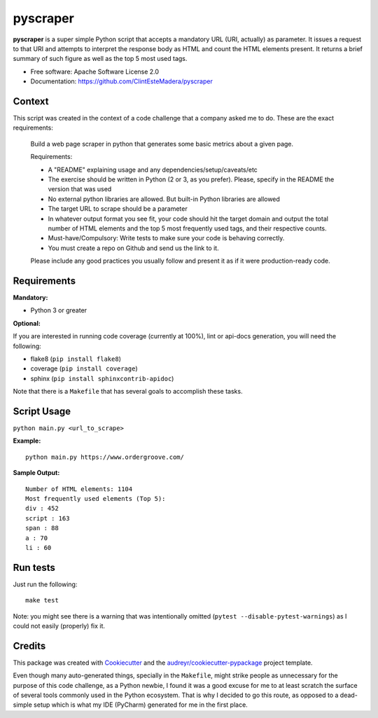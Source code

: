 =========
pyscraper
=========


.. image:: https://img.shields.io/pypi/v/pyscraper.svg
        :target: https://pypi.python.org/pypi/pyscraper

.. image:: https://img.shields.io/travis/ClintEsteMadera/pyscraper.svg
        :target: https://travis-ci.com/ClintEsteMadera/pyscraper

.. image:: https://readthedocs.org/projects/pyscraper/badge/?version=latest
        :target: https://pyscraper.readthedocs.io/en/latest/?badge=latest
        :alt: Documentation Status


.. image:: https://pyup.io/repos/github/ClintEsteMadera/pyscraper/shield.svg
     :target: https://pyup.io/repos/github/ClintEsteMadera/pyscraper/
     :alt: Updates



**pyscraper** is a super simple Python script that accepts a mandatory URL (URI, actually) as parameter. It issues a
request to that URI and attempts to interpret the response body as HTML and count the HTML elements present. It returns
a brief summary of such figure as well as the top 5 most used tags.

* Free software: Apache Software License 2.0
* Documentation: https://github.com/ClintEsteMadera/pyscraper

Context
-------

This script was created in the context of a code challenge that a company asked me to do. These are the exact requirements:

    Build a web page scraper in python that generates some basic metrics about a given page.

    Requirements:

    - A "README" explaining usage and any dependencies/setup/caveats/etc
    - The exercise should be written in Python (2 or 3, as you prefer). Please, specify in the README the version that was used
    - No external python libraries are allowed. But built-in Python libraries are allowed
    - The target URL to scrape should be a parameter
    - In whatever output format you see fit, your code should hit the target domain and output the total number of HTML elements and the top 5 most frequently used tags, and their respective counts.
    - Must-have/Compulsory: Write tests to make sure your code is behaving correctly.
    - You must create a repo on Github and send us the link to it.

    Please include any good practices you usually follow and present it as if it were production-ready code.

Requirements
------------

**Mandatory:**

* Python 3 or greater

**Optional:**

If you are interested in running code coverage (currently at 100%), lint or api-docs generation, you will need the following:

* flake8 (``pip install flake8``)
* coverage (``pip install coverage``)
* sphinx (``pip install sphinxcontrib-apidoc``)

Note that there is a ``Makefile`` that has several goals to accomplish these tasks.

Script Usage
------------

``python main.py <url_to_scrape>``


**Example:**

::

    python main.py https://www.ordergroove.com/

**Sample Output:**

::

    Number of HTML elements: 1104
    Most frequently used elements (Top 5):
    div : 452
    script : 163
    span : 88
    a : 70
    li : 60

Run tests
---------
Just run the following:

::

    make test

Note: you might see there is a warning that was intentionally omitted (``pytest --disable-pytest-warnings``) as I could
not easily (properly) fix it.

Credits
-------

This package was created with Cookiecutter_ and the `audreyr/cookiecutter-pypackage`_ project template.

.. _Cookiecutter: https://github.com/audreyr/cookiecutter
.. _`audreyr/cookiecutter-pypackage`: https://github.com/audreyr/cookiecutter-pypackage

Even though many auto-generated things, specially in the ``Makefile``, might strike people as unnecessary for the purpose
of this code challenge, as a Python newbie, I found it was a good excuse for me to at least scratch the surface of several
tools commonly used in the Python ecosystem. That is why I decided to go this route, as opposed to a dead-simple setup
which is what my IDE (PyCharm) generated for me in the first place.
